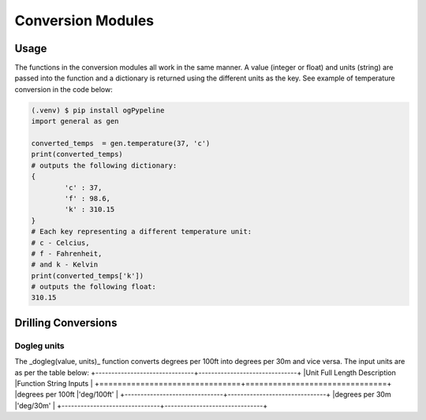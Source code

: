 Conversion Modules
==================


Usage
------------
The functions in the conversion modules all work in the same manner. A value (integer or float) and units (string) are passed into the function and a dictionary is returned using the different units as the key. See example of temperature conversion in the code below:

.. code-block:: console

   (.venv) $ pip install ogPypeline
   import general as gen

   converted_temps  = gen.temperature(37, 'c')
   print(converted_temps)
   # outputs the following dictionary:
   {
	   'c' : 37,
	   'f' : 98.6,
	   'k' : 310.15
   }
   # Each key representing a different temperature unit: 
   # c - Celcius, 
   # f - Fahrenheit, 
   # and k - Kelvin 
   print(converted_temps['k'])
   # outputs the following float:
   310.15
   
Drilling Conversions
------------

Dogleg units
^^^^^^^^^^^^
The _dogleg(value, units)_ function converts degrees per 100ft into degrees per 30m and vice versa. The input units are as per the table below:
+-------------------------------+-------------------------------+
|Unit Full Length Description   |Function String Inputs         |
+===============================+===============================+
|degrees per 100ft              |'deg/100ft'                    |
+-------------------------------+-------------------------------+
|degrees per 30m                |'deg/30m'                      |
+-------------------------------+-------------------------------+


